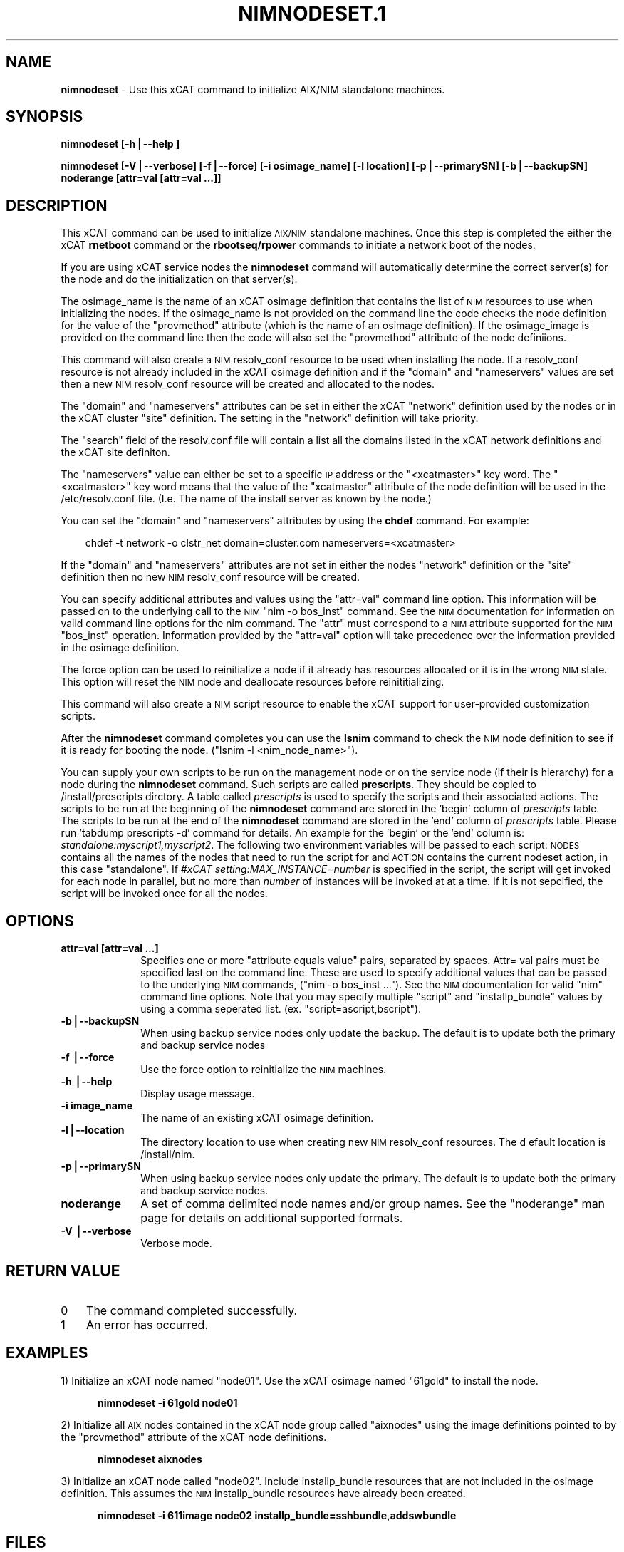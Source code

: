 .\" Automatically generated by Pod::Man v1.37, Pod::Parser v1.32
.\"
.\" Standard preamble:
.\" ========================================================================
.de Sh \" Subsection heading
.br
.if t .Sp
.ne 5
.PP
\fB\\$1\fR
.PP
..
.de Sp \" Vertical space (when we can't use .PP)
.if t .sp .5v
.if n .sp
..
.de Vb \" Begin verbatim text
.ft CW
.nf
.ne \\$1
..
.de Ve \" End verbatim text
.ft R
.fi
..
.\" Set up some character translations and predefined strings.  \*(-- will
.\" give an unbreakable dash, \*(PI will give pi, \*(L" will give a left
.\" double quote, and \*(R" will give a right double quote.  | will give a
.\" real vertical bar.  \*(C+ will give a nicer C++.  Capital omega is used to
.\" do unbreakable dashes and therefore won't be available.  \*(C` and \*(C'
.\" expand to `' in nroff, nothing in troff, for use with C<>.
.tr \(*W-|\(bv\*(Tr
.ds C+ C\v'-.1v'\h'-1p'\s-2+\h'-1p'+\s0\v'.1v'\h'-1p'
.ie n \{\
.    ds -- \(*W-
.    ds PI pi
.    if (\n(.H=4u)&(1m=24u) .ds -- \(*W\h'-12u'\(*W\h'-12u'-\" diablo 10 pitch
.    if (\n(.H=4u)&(1m=20u) .ds -- \(*W\h'-12u'\(*W\h'-8u'-\"  diablo 12 pitch
.    ds L" ""
.    ds R" ""
.    ds C` ""
.    ds C' ""
'br\}
.el\{\
.    ds -- \|\(em\|
.    ds PI \(*p
.    ds L" ``
.    ds R" ''
'br\}
.\"
.\" If the F register is turned on, we'll generate index entries on stderr for
.\" titles (.TH), headers (.SH), subsections (.Sh), items (.Ip), and index
.\" entries marked with X<> in POD.  Of course, you'll have to process the
.\" output yourself in some meaningful fashion.
.if \nF \{\
.    de IX
.    tm Index:\\$1\t\\n%\t"\\$2"
..
.    nr % 0
.    rr F
.\}
.\"
.\" For nroff, turn off justification.  Always turn off hyphenation; it makes
.\" way too many mistakes in technical documents.
.hy 0
.if n .na
.\"
.\" Accent mark definitions (@(#)ms.acc 1.5 88/02/08 SMI; from UCB 4.2).
.\" Fear.  Run.  Save yourself.  No user-serviceable parts.
.    \" fudge factors for nroff and troff
.if n \{\
.    ds #H 0
.    ds #V .8m
.    ds #F .3m
.    ds #[ \f1
.    ds #] \fP
.\}
.if t \{\
.    ds #H ((1u-(\\\\n(.fu%2u))*.13m)
.    ds #V .6m
.    ds #F 0
.    ds #[ \&
.    ds #] \&
.\}
.    \" simple accents for nroff and troff
.if n \{\
.    ds ' \&
.    ds ` \&
.    ds ^ \&
.    ds , \&
.    ds ~ ~
.    ds /
.\}
.if t \{\
.    ds ' \\k:\h'-(\\n(.wu*8/10-\*(#H)'\'\h"|\\n:u"
.    ds ` \\k:\h'-(\\n(.wu*8/10-\*(#H)'\`\h'|\\n:u'
.    ds ^ \\k:\h'-(\\n(.wu*10/11-\*(#H)'^\h'|\\n:u'
.    ds , \\k:\h'-(\\n(.wu*8/10)',\h'|\\n:u'
.    ds ~ \\k:\h'-(\\n(.wu-\*(#H-.1m)'~\h'|\\n:u'
.    ds / \\k:\h'-(\\n(.wu*8/10-\*(#H)'\z\(sl\h'|\\n:u'
.\}
.    \" troff and (daisy-wheel) nroff accents
.ds : \\k:\h'-(\\n(.wu*8/10-\*(#H+.1m+\*(#F)'\v'-\*(#V'\z.\h'.2m+\*(#F'.\h'|\\n:u'\v'\*(#V'
.ds 8 \h'\*(#H'\(*b\h'-\*(#H'
.ds o \\k:\h'-(\\n(.wu+\w'\(de'u-\*(#H)/2u'\v'-.3n'\*(#[\z\(de\v'.3n'\h'|\\n:u'\*(#]
.ds d- \h'\*(#H'\(pd\h'-\w'~'u'\v'-.25m'\f2\(hy\fP\v'.25m'\h'-\*(#H'
.ds D- D\\k:\h'-\w'D'u'\v'-.11m'\z\(hy\v'.11m'\h'|\\n:u'
.ds th \*(#[\v'.3m'\s+1I\s-1\v'-.3m'\h'-(\w'I'u*2/3)'\s-1o\s+1\*(#]
.ds Th \*(#[\s+2I\s-2\h'-\w'I'u*3/5'\v'-.3m'o\v'.3m'\*(#]
.ds ae a\h'-(\w'a'u*4/10)'e
.ds Ae A\h'-(\w'A'u*4/10)'E
.    \" corrections for vroff
.if v .ds ~ \\k:\h'-(\\n(.wu*9/10-\*(#H)'\s-2\u~\d\s+2\h'|\\n:u'
.if v .ds ^ \\k:\h'-(\\n(.wu*10/11-\*(#H)'\v'-.4m'^\v'.4m'\h'|\\n:u'
.    \" for low resolution devices (crt and lpr)
.if \n(.H>23 .if \n(.V>19 \
\{\
.    ds : e
.    ds 8 ss
.    ds o a
.    ds d- d\h'-1'\(ga
.    ds D- D\h'-1'\(hy
.    ds th \o'bp'
.    ds Th \o'LP'
.    ds ae ae
.    ds Ae AE
.\}
.rm #[ #] #H #V #F C
.\" ========================================================================
.\"
.IX Title "NIMNODESET.1 1"
.TH NIMNODESET.1 1 "2013-02-06" "perl v5.8.8" "User Contributed Perl Documentation"
.SH "NAME"
\&\fBnimnodeset\fR \- Use this xCAT command to initialize AIX/NIM standalone machines.
.SH "SYNOPSIS"
.IX Header "SYNOPSIS"
\&\fBnimnodeset [\-h|\-\-help ]\fR
.PP
\&\fBnimnodeset [\-V|\-\-verbose] [\-f|\-\-force] [\-i osimage_name] [\-l location] [\-p|\-\-primarySN] [\-b|\-\-backupSN] noderange [attr=val [attr=val ...]]\fR
.SH "DESCRIPTION"
.IX Header "DESCRIPTION"
This xCAT command can be used to initialize \s-1AIX/NIM\s0 standalone machines. Once this step is completed the either the xCAT \fBrnetboot\fR command or the \fBrbootseq/rpower\fR commands to initiate a network boot of the nodes.
.PP
If you are using xCAT service nodes the \fBnimnodeset\fR command will automatically determine the correct server(s) for the node and do the initialization on that server(s).
.PP
The osimage_name is the name of an xCAT osimage definition that contains the list of \s-1NIM\s0 resources to use when initializing the nodes.   If the osimage_name is not provided on the command line the code checks the node definition for the value of the \*(L"provmethod\*(R" attribute (which is the name of an osimage definition). If the osimage_image is provided on the command line then the code will also set the \*(L"provmethod\*(R" attribute of the node definiions.
.PP
This command will also create a \s-1NIM\s0 resolv_conf resource to be used when installing the node.  If a resolv_conf resource is not already included in the xCAT osimage definition and if the \*(L"domain\*(R" and \*(L"nameservers\*(R" values are set then a new
\&\s-1NIM\s0 resolv_conf resource will be created and allocated to the nodes.
.PP
The \*(L"domain\*(R" and \*(L"nameservers\*(R" attributes can be set in either the xCAT \*(L"network\*(R" definition used by the nodes or in the xCAT cluster \*(L"site\*(R" definition. The setting in the \*(L"network\*(R" definition will take priority.
.PP
The \*(L"search\*(R" field of the resolv.conf file will contain a list all the domains
listed in the xCAT network definitions and the xCAT site definiton.
.PP
The \*(L"nameservers\*(R" value can either be set to a specific \s-1IP\s0 address or the \*(L"<xcatmaster>\*(R" key word.  The \*(L"<xcatmaster>\*(R" key word means that the value of the \*(L"xcatmaster\*(R" attribute of the node definition will be used in the /etc/resolv.conf file.  (I.e.  The name of the install server as known by the node.)
.PP
You can set the \*(L"domain\*(R" and \*(L"nameservers\*(R" attributes by using the \fBchdef\fR command.  For example:
.Sp
.RS 3
chdef \-t network \-o clstr_net domain=cluster.com nameservers=<xcatmaster>
.RE
.PP
If the \*(L"domain\*(R" and \*(L"nameservers\*(R" attributes are not set in either the nodes \*(L"network\*(R" definition or the \*(L"site\*(R" definition then no new \s-1NIM\s0 resolv_conf resource
will be created.
.PP
You can specify additional attributes and values using the \*(L"attr=val\*(R" command line option.  This information will be passed on to the underlying call to the \s-1NIM\s0 \*(L"nim \-o bos_inst\*(R" command.  See the \s-1NIM\s0 documentation for information on valid command line options for the nim command.  The \*(L"attr\*(R" must correspond to a \s-1NIM\s0 attribute supported for the \s-1NIM\s0 \*(L"bos_inst\*(R" operation.  Information provided by the \*(L"attr=val\*(R" option will take precedence over the information provided in the osimage definition.
.PP
The force option can be used to reinitialize a node if it already has resources allocated or it is in the wrong \s-1NIM\s0 state. This option will reset the \s-1NIM\s0 node and deallocate resources before reinititializing.
.PP
This command will also create a \s-1NIM\s0 script resource to enable the xCAT support for user-provided customization scripts.
.PP
After the \fBnimnodeset\fR command completes you can use the \fBlsnim\fR command to check the \s-1NIM\s0 node definition to see if it is ready for booting the node. (\*(L"lsnim \-l <nim_node_name>\*(R").
.PP
You can supply your own scripts to be run on the management node  or on the service node (if their is hierarchy) for a node during the \fBnimnodeset\fR command. Such scripts are called \fBprescripts\fR. They should be copied to /install/prescripts dirctory. A table called \fIprescripts\fR is used to specify the scripts and their associated actions. The scripts to be run at the beginning of the \fBnimnodeset\fR command are stored in the 'begin' column of \fIprescripts\fR table. The scripts to be run at the end of the \fBnimnodeset\fR command are stored in the 'end' column of \fIprescripts\fR table. Please run 'tabdump prescripts \-d' command for details. An example for the 'begin' or the 'end' column is: \fIstandalone:myscript1,myscript2\fR. The following two environment variables will be passed to each script: \s-1NODES\s0 contains all the names of the nodes that need to run the script for and \s-1ACTION\s0 contains the current nodeset action, in this case \*(L"standalone\*(R". If \fI#xCAT setting:MAX_INSTANCE=number\fR is specified in the script, the script will get invoked for each node in parallel, but no more than \fInumber\fR of instances will be invoked at at a time. If it is not sepcified, the script will be invoked once for all the nodes.
.SH "OPTIONS"
.IX Header "OPTIONS"
.IP "\fBattr=val [attr=val ...]\fR" 10
.IX Item "attr=val [attr=val ...]"
Specifies one or more \*(L"attribute equals value\*(R" pairs, separated by spaces. Attr=
val pairs must be specified last on the command line. These are used to specify additional values that can be passed to the underlying \s-1NIM\s0 commands, (\*(L"nim \-o bos_inst ...\*(R").  See the \s-1NIM\s0 documentation for valid \*(L"nim\*(R" command line options. Note that you may specify multiple \*(L"script\*(R" and \*(L"installp_bundle\*(R" values by using a comma seperated list. (ex. \*(L"script=ascript,bscript\*(R").
.IP "\fB\-b|\-\-backupSN\fR" 10
.IX Item "-b|--backupSN"
When using backup service nodes only update the backup.  The default is to update both the primary and backup service nodes
.IP "\fB\-f |\-\-force\fR" 10
.IX Item "-f |--force"
Use the force option to reinitialize the \s-1NIM\s0 machines.
.IP "\fB\-h |\-\-help\fR" 10
.IX Item "-h |--help"
Display usage message.
.IP "\fB\-i image_name\fR" 10
.IX Item "-i image_name"
The name of an existing xCAT osimage definition.
.IP "\fB\-l|\-\-location\fR" 10
.IX Item "-l|--location"
The directory location to use when creating new \s-1NIM\s0 resolv_conf resources. The d
efault location is /install/nim.
.IP "\fB\-p|\-\-primarySN\fR" 10
.IX Item "-p|--primarySN"
When using backup service nodes only update the primary.  The default is to update both the primary and backup service nodes.
.IP "\fBnoderange\fR" 10
.IX Item "noderange"
A set of comma delimited node names and/or group names. See the \*(L"noderange\*(R" man page for details on additional supported formats.
.IP "\fB\-V |\-\-verbose\fR" 10
.IX Item "-V |--verbose"
Verbose mode.
.SH "RETURN VALUE"
.IX Header "RETURN VALUE"
.IP "0" 3
The command completed successfully.
.IP "1" 3
.IX Item "1"
An error has occurred.
.SH "EXAMPLES"
.IX Header "EXAMPLES"
1) Initialize an xCAT node named \*(L"node01\*(R".  Use the xCAT osimage named \*(L"61gold\*(R" to install the node.
.Sp
.RS 5
\&\fBnimnodeset \-i 61gold node01\fR
.RE
.PP
2) Initialize all \s-1AIX\s0 nodes contained in the xCAT node group called \*(L"aixnodes\*(R" using the image definitions pointed to by the \*(L"provmethod\*(R" attribute of the xCAT node definitions.
.Sp
.RS 5
\&\fBnimnodeset aixnodes\fR
.RE
.PP
3) Initialize an xCAT node called \*(L"node02\*(R".  Include installp_bundle resources that are not included in the osimage definition. This assumes the \s-1NIM\s0 installp_bundle resources have already been created.
.Sp
.RS 5
\&\fBnimnodeset \-i 611image node02 installp_bundle=sshbundle,addswbundle\fR
.RE
.SH "FILES"
.IX Header "FILES"
/opt/xcat/bin/nimnodeset
.SH "NOTES"
.IX Header "NOTES"
This command is part of the xCAT software product.
.SH "SEE ALSO"
.IX Header "SEE ALSO"
\&\fImknimimage\fR\|(1), \fIrnetboot\fR\|(1)

